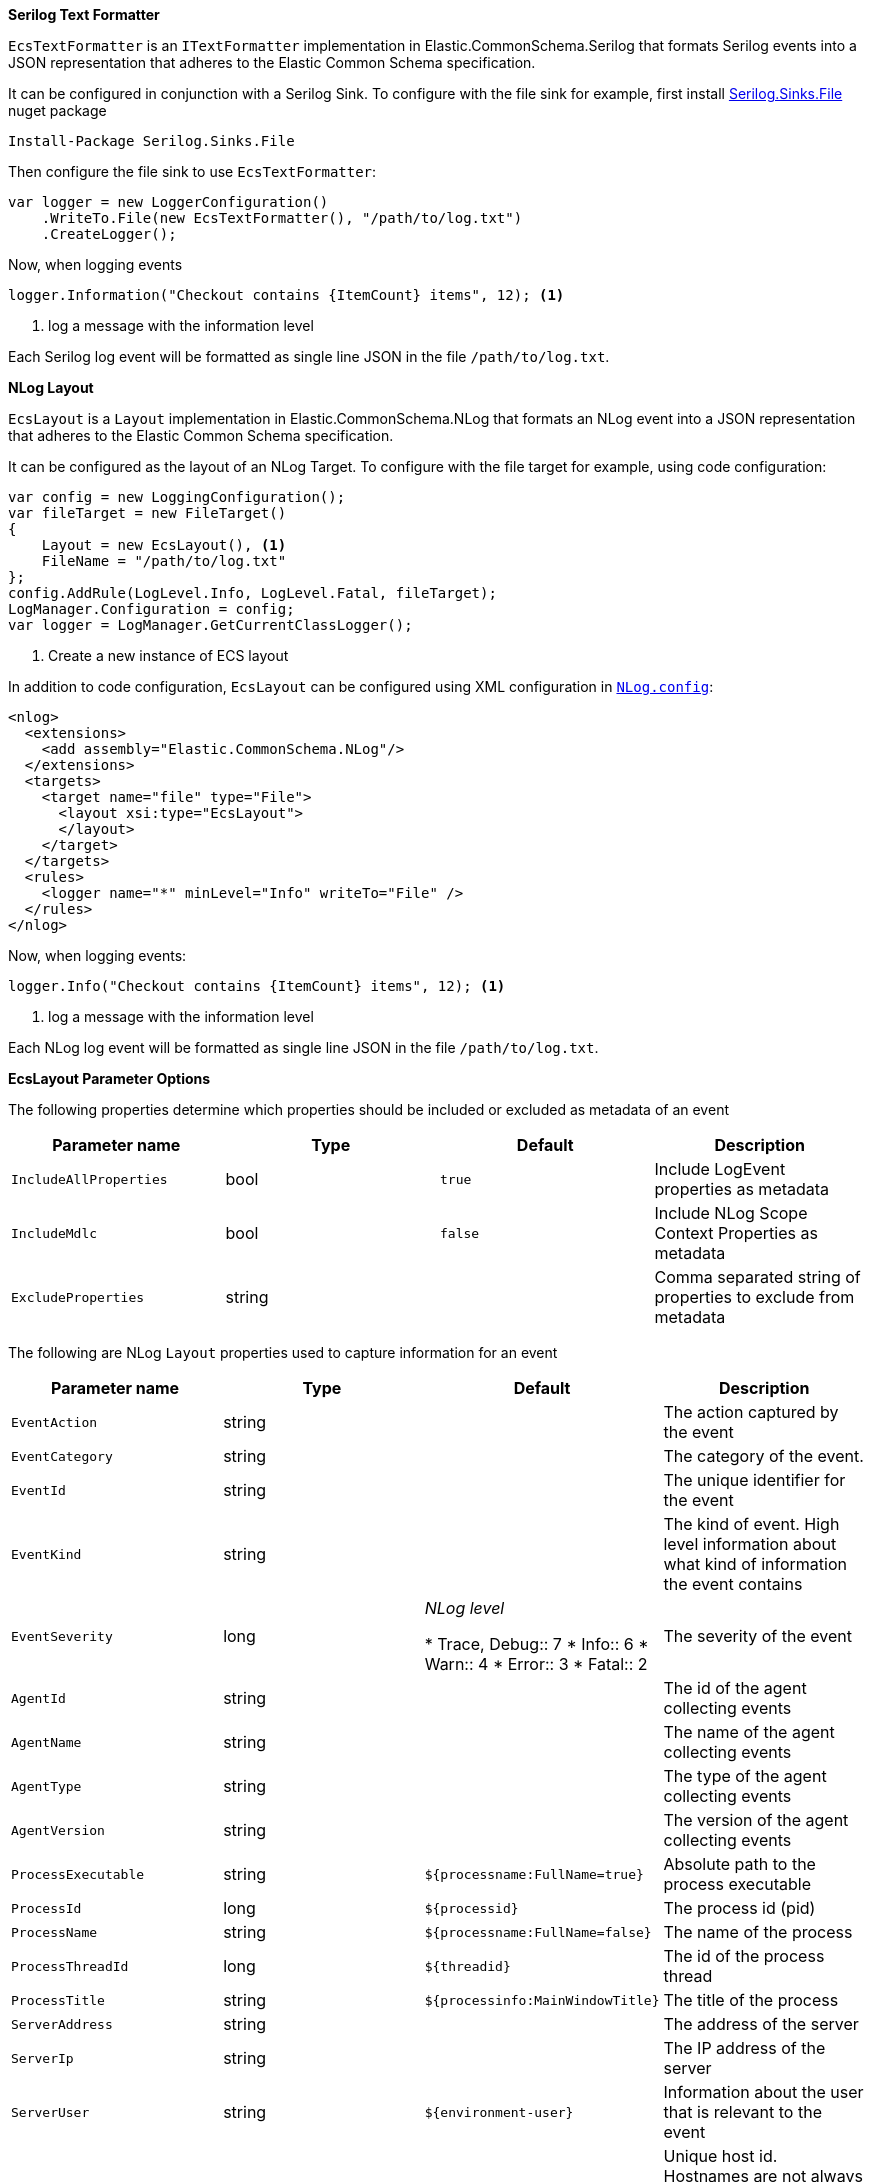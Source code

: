 // tag::serilog[]
**Serilog Text Formatter**

`EcsTextFormatter` is an `ITextFormatter` implementation in
Elastic.CommonSchema.Serilog that formats Serilog events into
a JSON representation that adheres to the Elastic Common Schema specification.

It can be configured in conjunction with a Serilog Sink. To configure
with the file sink for example, first install
https://www.nuget.org/packages/Serilog.Sinks.File/[Serilog.Sinks.File] nuget
package

[source,sh]
----
Install-Package Serilog.Sinks.File
----

Then configure the file sink to use `EcsTextFormatter`:

[source,csharp]
----
var logger = new LoggerConfiguration()
    .WriteTo.File(new EcsTextFormatter(), "/path/to/log.txt")
    .CreateLogger();
----

Now, when logging events

[source,csharp]
----
logger.Information("Checkout contains {ItemCount} items", 12); <1>
----
<1> log a message with the information level

Each Serilog log event will be formatted as single line JSON in the file
`/path/to/log.txt`.

// end::serilog[]

// tag::nlog[]
**NLog Layout**

`EcsLayout` is a `Layout` implementation in Elastic.CommonSchema.NLog that
formats an NLog event into a JSON representation that adheres to the
Elastic Common Schema specification.

It can be configured as the layout of an NLog Target. To configure
with the file target for example, using code configuration:

[source, csharp]
----
var config = new LoggingConfiguration();
var fileTarget = new FileTarget()
{
    Layout = new EcsLayout(), <1>
    FileName = "/path/to/log.txt"
};
config.AddRule(LogLevel.Info, LogLevel.Fatal, fileTarget);
LogManager.Configuration = config;
var logger = LogManager.GetCurrentClassLogger();
----
<1> Create a new instance of ECS layout

In addition to code configuration, `EcsLayout` can be configured using
XML configuration in https://github.com/nlog/NLog/wiki/Configuration-file[`NLog.config`]:

[source,xml]
----
<nlog>
  <extensions>
    <add assembly="Elastic.CommonSchema.NLog"/>
  </extensions>
  <targets>
    <target name="file" type="File">
      <layout xsi:type="EcsLayout">
      </layout>
    </target>
  </targets>
  <rules>
    <logger name="*" minLevel="Info" writeTo="File" />
  </rules>
</nlog>
----

Now, when logging events:

[source,csharp]
----
logger.Info("Checkout contains {ItemCount} items", 12); <1>
----
<1> log a message with the information level

Each NLog log event will be formatted as single line JSON in the file
`/path/to/log.txt`.

**EcsLayout Parameter Options**

The following properties determine which properties should be included
or excluded as metadata of an event

|====
| Parameter name | Type | Default | Description

| `IncludeAllProperties`
| bool
| `true`
| Include LogEvent properties as metadata

| `IncludeMdlc`
| bool
| `false`
| Include NLog Scope Context Properties as metadata

| `ExcludeProperties`
| string
|
| Comma separated string of properties to exclude from metadata
|====

The following are NLog `Layout` properties used to capture
information for an event

|====
| Parameter name | Type | Default | Description

| `EventAction`
| string
|
| The action captured by the event

| `EventCategory`
| string
|
| The category of the event.

| `EventId`
| string
|
| The unique identifier for the event

| `EventKind`
| string
|
| The kind of event. High level information about what kind of information the event contains

| `EventSeverity`
| long
| _NLog level_

* Trace, Debug:: 7
* Info:: 6
* Warn:: 4
* Error:: 3
* Fatal:: 2

| The severity of the event

| `AgentId`
| string
|
| The id of the agent collecting events

| `AgentName`
| string
|
| The name of the agent collecting events

| `AgentType`
| string
|
| The type of the agent collecting events

| `AgentVersion`
| string
|
| The version of the agent collecting events

| `ProcessExecutable`
| string
| `${processname:FullName=true}`
| Absolute path to the process executable

| `ProcessId`
| long
| `${processid}`
| The process id (pid)

| `ProcessName`
| string
| `${processname:FullName=false}`
| The name of the process

| `ProcessThreadId`
| long
| `${threadid}`
| The id of the process thread

| `ProcessTitle`
| string
| `${processinfo:MainWindowTitle}`
| The title of the process

| `ServerAddress`
| string
|
| The address of the server

| `ServerIp`
| string
|
| The IP address of the server

| `ServerUser`
| string
| `${environment-user}`
| Information about the user that is relevant to the event

| `HostId`
| string
|
| Unique host id. Hostnames are not always unique, so use an id that is meaningful in your environment

| `HostIp`
|
| `${local-ip:cachedSeconds=60}` _(requires NLog 4.6.8+)_
| The IP address of the host

| `HostName`
| string
| `${machinename}`
| The name of the host

| `LogOriginCallSiteMethod`
| string
| `${exception:format=method}`
| The name of the function or method which originated the event

| `LogOriginCallSiteFile`
| string
| `${exception:format=source}`
| The file containing the source code which originated the event

| `LogOriginCallSiteLine`
| string
|
| The line number of the file containing the source code which originated the event

|====

// end::nlog[]